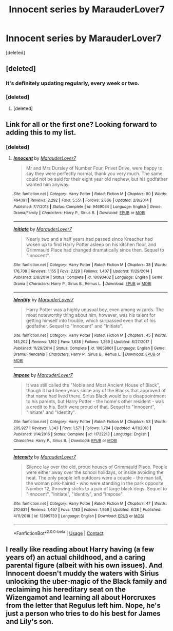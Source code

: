#+TITLE: Innocent series by MarauderLover7

* Innocent series by MarauderLover7
:PROPERTIES:
:Score: 9
:DateUnix: 1600103559.0
:DateShort: 2020-Sep-14
:FlairText: Review
:END:
[deleted]


** [deleted]
:PROPERTIES:
:Score: 5
:DateUnix: 1600109385.0
:DateShort: 2020-Sep-14
:END:

*** It's definitely updating regularly, every week or two.
:PROPERTIES:
:Author: thrawnca
:Score: 2
:DateUnix: 1600168496.0
:DateShort: 2020-Sep-15
:END:


*** [deleted]
:PROPERTIES:
:Score: 2
:DateUnix: 1600110819.0
:DateShort: 2020-Sep-14
:END:

**** [deleted]
:PROPERTIES:
:Score: 11
:DateUnix: 1600110920.0
:DateShort: 2020-Sep-14
:END:


** Link for all or the first one? Looking forward to adding this to my list.
:PROPERTIES:
:Author: PriorVacation7
:Score: 2
:DateUnix: 1600124521.0
:DateShort: 2020-Sep-15
:END:

*** [deleted]
:PROPERTIES:
:Score: 2
:DateUnix: 1600139811.0
:DateShort: 2020-Sep-15
:END:

**** [[https://www.fanfiction.net/s/9469064/1/][*/Innocent/*]] by [[https://www.fanfiction.net/u/4684913/MarauderLover7][/MarauderLover7/]]

#+begin_quote
  Mr and Mrs Dursley of Number Four, Privet Drive, were happy to say they were perfectly normal, thank you very much. The same could not be said for their eight year old nephew, but his godfather wanted him anyway.
#+end_quote

^{/Site/:} ^{fanfiction.net} ^{*|*} ^{/Category/:} ^{Harry} ^{Potter} ^{*|*} ^{/Rated/:} ^{Fiction} ^{M} ^{*|*} ^{/Chapters/:} ^{80} ^{*|*} ^{/Words/:} ^{494,191} ^{*|*} ^{/Reviews/:} ^{2,292} ^{*|*} ^{/Favs/:} ^{5,551} ^{*|*} ^{/Follows/:} ^{2,866} ^{*|*} ^{/Updated/:} ^{2/8/2014} ^{*|*} ^{/Published/:} ^{7/7/2013} ^{*|*} ^{/Status/:} ^{Complete} ^{*|*} ^{/id/:} ^{9469064} ^{*|*} ^{/Language/:} ^{English} ^{*|*} ^{/Genre/:} ^{Drama/Family} ^{*|*} ^{/Characters/:} ^{Harry} ^{P.,} ^{Sirius} ^{B.} ^{*|*} ^{/Download/:} ^{[[http://www.ff2ebook.com/old/ffn-bot/index.php?id=9469064&source=ff&filetype=epub][EPUB]]} ^{or} ^{[[http://www.ff2ebook.com/old/ffn-bot/index.php?id=9469064&source=ff&filetype=mobi][MOBI]]}

--------------

[[https://www.fanfiction.net/s/10093402/1/][*/Initiate/*]] by [[https://www.fanfiction.net/u/4684913/MarauderLover7][/MarauderLover7/]]

#+begin_quote
  Nearly two and a half years had passed since Kreacher had woken up to find Harry Potter asleep on his kitchen floor, and Grimmauld Place had changed dramatically since then. Sequel to "Innocent".
#+end_quote

^{/Site/:} ^{fanfiction.net} ^{*|*} ^{/Category/:} ^{Harry} ^{Potter} ^{*|*} ^{/Rated/:} ^{Fiction} ^{M} ^{*|*} ^{/Chapters/:} ^{38} ^{*|*} ^{/Words/:} ^{176,708} ^{*|*} ^{/Reviews/:} ^{1,155} ^{*|*} ^{/Favs/:} ^{2,129} ^{*|*} ^{/Follows/:} ^{1,407} ^{*|*} ^{/Updated/:} ^{11/29/2014} ^{*|*} ^{/Published/:} ^{2/8/2014} ^{*|*} ^{/Status/:} ^{Complete} ^{*|*} ^{/id/:} ^{10093402} ^{*|*} ^{/Language/:} ^{English} ^{*|*} ^{/Genre/:} ^{Drama} ^{*|*} ^{/Characters/:} ^{Harry} ^{P.,} ^{Sirius} ^{B.,} ^{Remus} ^{L.} ^{*|*} ^{/Download/:} ^{[[http://www.ff2ebook.com/old/ffn-bot/index.php?id=10093402&source=ff&filetype=epub][EPUB]]} ^{or} ^{[[http://www.ff2ebook.com/old/ffn-bot/index.php?id=10093402&source=ff&filetype=mobi][MOBI]]}

--------------

[[https://www.fanfiction.net/s/10858061/1/][*/Identity/*]] by [[https://www.fanfiction.net/u/4684913/MarauderLover7][/MarauderLover7/]]

#+begin_quote
  Harry Potter was a highly unusual boy, even among wizards. The most noteworthy thing about him, however, was his talent for getting himself into trouble, which surpassed even that of his godfather. Sequel to "Innocent" and "Initiate".
#+end_quote

^{/Site/:} ^{fanfiction.net} ^{*|*} ^{/Category/:} ^{Harry} ^{Potter} ^{*|*} ^{/Rated/:} ^{Fiction} ^{M} ^{*|*} ^{/Chapters/:} ^{45} ^{*|*} ^{/Words/:} ^{145,202} ^{*|*} ^{/Reviews/:} ^{1,192} ^{*|*} ^{/Favs/:} ^{1,638} ^{*|*} ^{/Follows/:} ^{1,269} ^{*|*} ^{/Updated/:} ^{8/27/2017} ^{*|*} ^{/Published/:} ^{11/29/2014} ^{*|*} ^{/Status/:} ^{Complete} ^{*|*} ^{/id/:} ^{10858061} ^{*|*} ^{/Language/:} ^{English} ^{*|*} ^{/Genre/:} ^{Drama/Friendship} ^{*|*} ^{/Characters/:} ^{Harry} ^{P.,} ^{Sirius} ^{B.,} ^{Remus} ^{L.} ^{*|*} ^{/Download/:} ^{[[http://www.ff2ebook.com/old/ffn-bot/index.php?id=10858061&source=ff&filetype=epub][EPUB]]} ^{or} ^{[[http://www.ff2ebook.com/old/ffn-bot/index.php?id=10858061&source=ff&filetype=mobi][MOBI]]}

--------------

[[https://www.fanfiction.net/s/11732213/1/][*/Impose/*]] by [[https://www.fanfiction.net/u/4684913/MarauderLover7][/MarauderLover7/]]

#+begin_quote
  It was still called the "Noble and Most Ancient House of Black", though it had been years since any of the Blacks that approved of that name had lived there. Sirius Black would be a disappointment to his parents, but Harry Potter - the home's other resident - was a credit to his. Both were proud of that. Sequel to "Innocent", "Initiate" and "Identity".
#+end_quote

^{/Site/:} ^{fanfiction.net} ^{*|*} ^{/Category/:} ^{Harry} ^{Potter} ^{*|*} ^{/Rated/:} ^{Fiction} ^{M} ^{*|*} ^{/Chapters/:} ^{53} ^{*|*} ^{/Words/:} ^{205,927} ^{*|*} ^{/Reviews/:} ^{1,343} ^{*|*} ^{/Favs/:} ^{1,571} ^{*|*} ^{/Follows/:} ^{1,784} ^{*|*} ^{/Updated/:} ^{4/11/2018} ^{*|*} ^{/Published/:} ^{1/14/2016} ^{*|*} ^{/Status/:} ^{Complete} ^{*|*} ^{/id/:} ^{11732213} ^{*|*} ^{/Language/:} ^{English} ^{*|*} ^{/Characters/:} ^{Harry} ^{P.,} ^{Sirius} ^{B.} ^{*|*} ^{/Download/:} ^{[[http://www.ff2ebook.com/old/ffn-bot/index.php?id=11732213&source=ff&filetype=epub][EPUB]]} ^{or} ^{[[http://www.ff2ebook.com/old/ffn-bot/index.php?id=11732213&source=ff&filetype=mobi][MOBI]]}

--------------

[[https://www.fanfiction.net/s/12899733/1/][*/Intensity/*]] by [[https://www.fanfiction.net/u/4684913/MarauderLover7][/MarauderLover7/]]

#+begin_quote
  Silence lay over the old, proud houses of Grimmauld Place. People were either away over the school holidays, or inside avoiding the heat. The only people left outdoors were a couple - the man tall, the woman pink-haired - who were standing in the park opposite Number 12, throwing sticks to a pair of large black dogs. Sequel to "Innocent", "Initiate", "Identity", and "Impose".
#+end_quote

^{/Site/:} ^{fanfiction.net} ^{*|*} ^{/Category/:} ^{Harry} ^{Potter} ^{*|*} ^{/Rated/:} ^{Fiction} ^{M} ^{*|*} ^{/Chapters/:} ^{47} ^{*|*} ^{/Words/:} ^{210,631} ^{*|*} ^{/Reviews/:} ^{1,467} ^{*|*} ^{/Favs/:} ^{1,183} ^{*|*} ^{/Follows/:} ^{1,956} ^{*|*} ^{/Updated/:} ^{8/28} ^{*|*} ^{/Published/:} ^{4/11/2018} ^{*|*} ^{/id/:} ^{12899733} ^{*|*} ^{/Language/:} ^{English} ^{*|*} ^{/Download/:} ^{[[http://www.ff2ebook.com/old/ffn-bot/index.php?id=12899733&source=ff&filetype=epub][EPUB]]} ^{or} ^{[[http://www.ff2ebook.com/old/ffn-bot/index.php?id=12899733&source=ff&filetype=mobi][MOBI]]}

--------------

*FanfictionBot*^{2.0.0-beta} | [[https://github.com/FanfictionBot/reddit-ffn-bot/wiki/Usage][Usage]] | [[https://www.reddit.com/message/compose?to=tusing][Contact]]
:PROPERTIES:
:Author: FanfictionBot
:Score: 1
:DateUnix: 1600139842.0
:DateShort: 2020-Sep-15
:END:


** I really like reading about Harry having (a few years of) an actual childhood, and a caring parental figure (albeit with his own issues). And Innocent doesn't muddy the waters with Sirius unlocking the uber-magic of the Black family and reclaiming his hereditary seat on the Wizengamot and learning all about Horcruxes from the letter that Regulus left him. Nope, he's just a person who tries to do his best for James and Lily's son.
:PROPERTIES:
:Author: thrawnca
:Score: 1
:DateUnix: 1600168707.0
:DateShort: 2020-Sep-15
:END:
